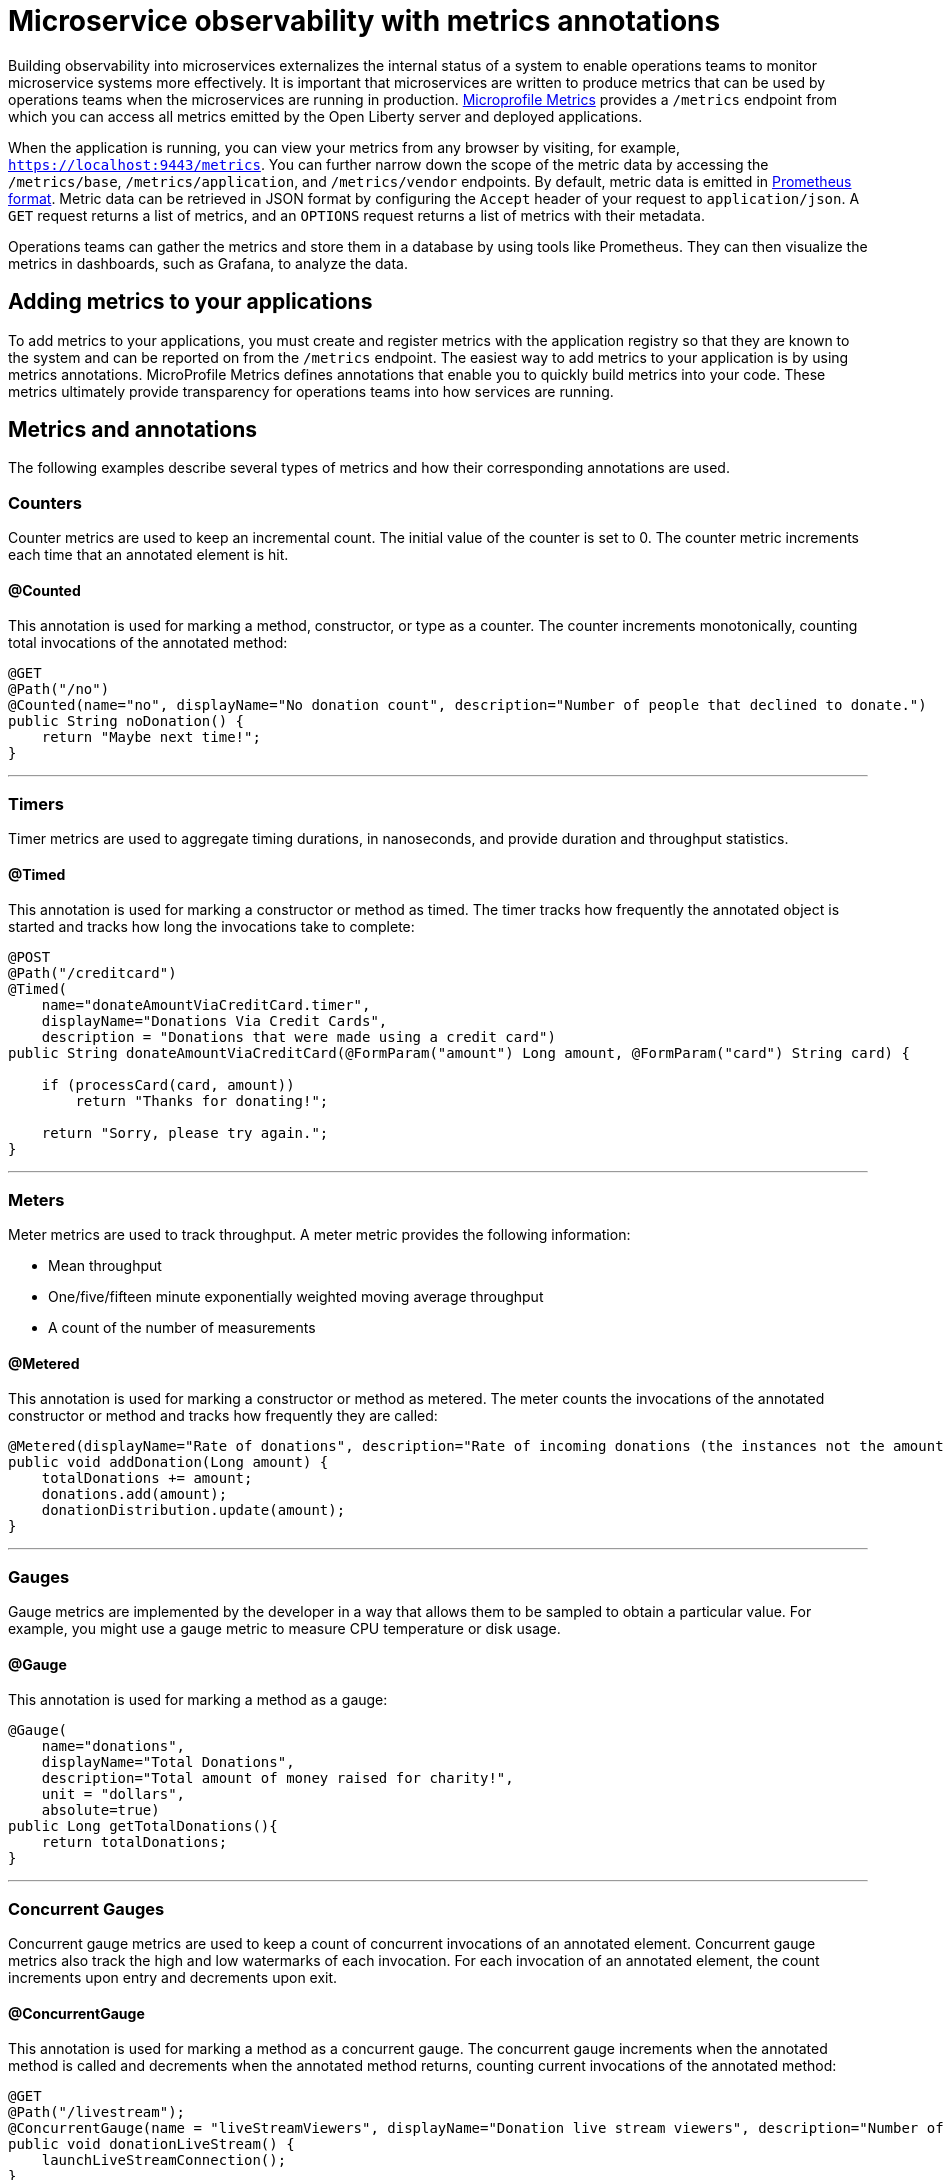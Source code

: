 // Copyright (c) 2019 IBM Corporation and others.
// Licensed under Creative Commons Attribution-NoDerivatives
// 4.0 International (CC BY-ND 4.0)
//   https://creativecommons.org/licenses/by-nd/4.0/
//
// Contributors:
//     IBM Corporation
//
:page-description: By implementing metrics, developers can build observability into microservices and externalize the internal status of a system to enable operations teams to monitor microservice systems more effectively.
:seo-title: Monitoring microservices with metrics
:seo-description: By implementing metrics, developers can build observability into microservices and externalize the internal status of a system to enable operations teams to monitor microservice systems more effectively.
:page-layout: general-reference
:page-type: general
= Microservice observability with metrics annotations

Building observability into microservices externalizes the internal status of a system to enable operations teams to monitor microservice systems more effectively. It is important that microservices are written to produce metrics that can be used by operations teams when the microservices are running in production. link:https://github.com/eclipse/microprofile-metrics/[Microprofile Metrics] provides a `/metrics` endpoint from which you can access all metrics emitted by the Open Liberty server and deployed applications.

When the application is running, you can view your metrics from any browser by visiting, for example, `https://localhost:9443/metrics`. You can further narrow down the scope of the metric data by accessing the `/metrics/base`, `/metrics/application`, and `/metrics/vendor` endpoints. By default, metric data is emitted in link:https://prometheus.io/docs/instrumenting/exposition_formats/[Prometheus format]. Metric data can be retrieved in JSON format by configuring the `Accept` header of your request to `application/json`. A `GET` request returns a list of metrics, and an `OPTIONS` request returns a list of metrics with their metadata.

Operations teams can gather the metrics and store them in a database by using tools like Prometheus. They can then visualize the metrics in dashboards, such as Grafana, to analyze the data.

== Adding metrics to your applications

To add metrics to your applications, you must create and register metrics with the application registry so that they are known to the system and can be reported on from the `/metrics` endpoint. The easiest way to add metrics to your application is by using metrics annotations. MicroProfile Metrics defines annotations that enable you to quickly build metrics into your code. These metrics ultimately provide transparency for operations teams into how services are running.

== Metrics and annotations
The following examples describe several types of metrics and how their corresponding annotations are used.

=== Counters
Counter metrics are used to keep an incremental count. The initial value of the counter is set to 0. The counter metric increments each time that an annotated element is hit.

==== @Counted
This annotation is used for marking a method, constructor, or type as a counter. The counter increments monotonically, counting total invocations of the annotated method:

[source,java]
----
@GET
@Path("/no")
@Counted(name="no", displayName="No donation count", description="Number of people that declined to donate.")
public String noDonation() {
    return "Maybe next time!";
}
----

'''

=== Timers
Timer metrics are used to aggregate timing durations, in nanoseconds, and provide duration and throughput statistics.

==== @Timed
This annotation is used for marking a constructor or method as timed. The timer tracks how frequently the annotated object is started and tracks how long the invocations take to complete:

[source,java]
----
@POST
@Path("/creditcard")
@Timed(
    name="donateAmountViaCreditCard.timer",
    displayName="Donations Via Credit Cards",
    description = "Donations that were made using a credit card")
public String donateAmountViaCreditCard(@FormParam("amount") Long amount, @FormParam("card") String card) {
 
    if (processCard(card, amount))
        return "Thanks for donating!";
 
    return "Sorry, please try again.";
}
----

'''

=== Meters
Meter metrics are used to track throughput.
A meter metric provides the following information:

* Mean throughput 
* One/five/fifteen minute exponentially weighted moving average throughput
* A count of the number of measurements

==== @Metered
This annotation is used for marking a constructor or method as metered. The meter counts the invocations of the annotated constructor or method and tracks how frequently they are called:

[source,java]
----
@Metered(displayName="Rate of donations", description="Rate of incoming donations (the instances not the amount)")
public void addDonation(Long amount) {
    totalDonations += amount;
    donations.add(amount);
    donationDistribution.update(amount);
}
----

'''

=== Gauges
Gauge metrics are implemented by the developer in a way that allows them to be sampled to obtain a particular value. For example, you might use a gauge metric to measure CPU temperature or disk usage. 

==== @Gauge
This annotation is used for marking a method as a gauge:

[source,java]
----
@Gauge(
    name="donations",
    displayName="Total Donations",
    description="Total amount of money raised for charity!",
    unit = "dollars",
    absolute=true)
public Long getTotalDonations(){
    return totalDonations;
}
----

'''

=== Concurrent Gauges
Concurrent gauge metrics are used to keep a count of concurrent invocations of an annotated element. Concurrent gauge metrics also track the high and low watermarks of each invocation. For each invocation of an annotated element, the count increments upon entry and decrements upon exit.

==== @ConcurrentGauge
This annotation is used for marking a method as a concurrent gauge. The concurrent gauge increments when the annotated method is called and decrements when the annotated method returns, counting current invocations of the annotated method:

[source,java]
----
@GET
@Path("/livestream");
@ConcurrentGauge(name = "liveStreamViewers", displayName="Donation live stream viewers", description="Number of active viewers for the donation live stream")
public void donationLiveStream() {
    launchLiveStreamConnection();
}
----

'''

These types of metrics are available to add to your applications to make them observable. In production, operations teams can use these metrics to monitor the application, along with metrics that are automatically emitted from the JVM and the Open Liberty server runtime. If you're interested in learning more about using MicroProfile Metrics to build observability into your microservices, head over to the Open Liberty guide for link:https://openliberty.io/guides/microprofile-metrics.html[Providing metrics from a microservice].

=== See also
* link:/docs/ref/microprofile/3.0/#package=org/eclipse/microprofile/metrics/annotation/package-frame.html&class=org/eclipse/microprofile/metrics/annotation/package-summary.html[MicroProfile Metrics Annotation Javadoc]
// * Link to Metrics catalog topic
